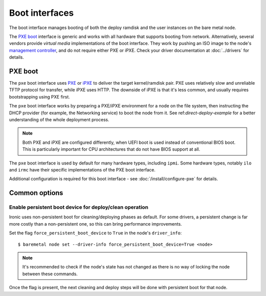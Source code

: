 ===============
Boot interfaces
===============

The boot interface manages booting of both the deploy ramdisk and the user
instances on the bare metal node.

The `PXE boot`_ interface is generic and works with all hardware that supports
booting from network. Alternatively, several vendors provide *virtual media*
implementations of the boot interface. They work by pushing an ISO image to
the node's `management controller`_, and do not require either PXE or iPXE.
Check your driver documentation at :doc:`../drivers` for details.

.. _pxe-boot:

PXE boot
--------

The ``pxe`` boot interface uses PXE_ or iPXE_ to deliver the target
kernel/ramdisk pair. PXE uses relatively slow and unreliable TFTP protocol
for transfer, while iPXE uses HTTP. The downside of iPXE is that it's less
common, and usually requires bootstrapping using PXE first.

The ``pxe`` boot interface works by preparing a PXE/iPXE environment for a
node on the file system, then instructing the DHCP provider (for example,
the Networking service) to boot the node from it. See
ref:`direct-deploy-example` for a better understanding of the whole deployment
process.

.. note::
    Both PXE and iPXE are configured differently, when UEFI boot is used
    instead of conventional BIOS boot. This is particularly important for CPU
    architectures that do not have BIOS support at all.

The ``pxe`` boot interface is used by default for many hardware types,
including ``ipmi``. Some hardware types, notably ``ilo`` and ``irmc`` have their
specific implementations of the PXE boot interface.

Additional configuration is required for this boot interface - see
:doc:`/install/configure-pxe` for details.

Common options
--------------

Enable persistent boot device for deploy/clean operation
~~~~~~~~~~~~~~~~~~~~~~~~~~~~~~~~~~~~~~~~~~~~~~~~~~~~~~~~

Ironic uses non-persistent boot for cleaning/deploying phases as default.
For some drivers, a persistent change is far more costly than a non-persistent
one, so this can bring performance improvements.

Set the flag ``force_persistent_boot_device`` to ``True`` in the node's
``driver_info``::

    $ baremetal node set --driver-info force_persistent_boot_device=True <node>

.. note::
   It's recommended to check if the node's state has not changed as there
   is no way of locking the node between these commands.

Once the flag is present, the next cleaning and deploy steps will be done
with persistent boot for that node.


.. _PXE: https://en.wikipedia.org/wiki/Preboot_Execution_Environment
.. _iPXE: https://en.wikipedia.org/wiki/IPXE
.. _management controller: https://en.wikipedia.org/wiki/Out-of-band_management
